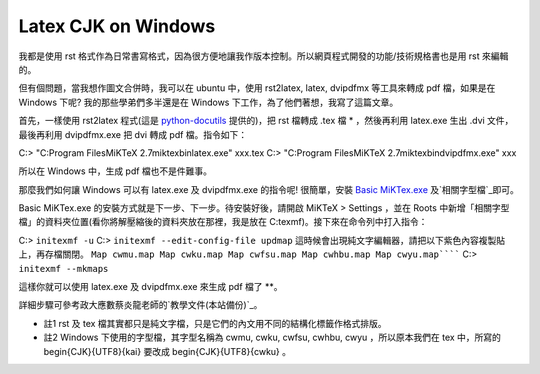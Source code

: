 Latex CJK on Windows
================================================================================

我都是使用 rst 格式作為日常書寫格式，因為很方便地讓我作版本控制。所以網頁程式開發的功能/技術規格書也是用 rst 來編輯的。

但有個問題，當我想作圖文合併時，我可以在 ubuntu 中，使用 rst2latex, latex, dvipdfmx 等工具來轉成 pdf 檔，如果是在
Windows 下呢? 我的那些學弟們多半還是在 Windows 下工作，為了他們著想，我寫了這篇文章。

首先，一樣使用 rst2latex 程式(這是 `python-docutils`_ 提供的)，把 rst 檔轉成 .tex 檔 * ，然後再利用
latex.exe 生出 .dvi 文件，最後再利用 dvipdfmx.exe 把 dvi 轉成 pdf 檔。指令如下：

C:\> "C:\Program Files\MiKTeX 2.7\miktex\bin\latex.exe" xxx.tex
C:\> "C:\Program Files\MiKTeX 2.7\miktex\bin\dvipdfmx.exe" xxx

所以在 Windows 中，生成 pdf 檔也不是件難事。

那麼我們如何讓 Windows 可以有 latex.exe 及 dvipdfmx.exe 的指令呢! 很簡單，安裝 `Basic MiKTex.exe`_
及`相關字型檔`_即可。

Basic MiKTex.exe 的安裝方式就是下一步、下一步。待安裝好後，請開啟 MiKTeX > Settings ，並在 Roots
中新增「相關字型檔」的資料夾位置(看你將解壓縮後的資料夾放在那裡，我是放在 C:\texmf)。接下來在命令列中打入指令：

C:\> ``initexmf -u``
C:\> ``initexmf --edit-config-file updmap``
這時候會出現純文字編輯器，請把以下紫色內容複製貼上，再存檔關閉。
``Map cwmu.map
Map cwku.map
Map cwfsu.map
Map cwhbu.map
Map cwyu.map``````
C:\> ``initexmf --mkmaps``

這樣你就可以使用 latex.exe 及 dvipdfmx.exe 來生成 pdf 檔了 **。

詳細步驟可參考政大應數蔡炎龍老師的`教學文件(本站備份)`_。



-   註1 rst 及 tex 檔其實都只是純文字檔，只是它們的內文用不同的結構化標籤作格式排版。
-   註2 Windows 下使用的字型檔，其字型名稱為 cwmu, cwku, cwfsu, cwhbu, cwyu ，所以原本我們在 tex
    中，所寫的 \begin{CJK}{UTF8}{kai} 要改成 \begin{CJK}{UTF8}{cwku} 。

.. _python-docutils: http://docutils.sourceforge.net/
.. _Basic MiKTex.exe: http://miktex.org/
.. _相關字型檔: http://riemann.math.nccu.edu.tw/%7Eyenlung/file/texmf.zip
.. _教學文件(本站備份): http://www.hoamon.info/_d/latex_in_Windows.pdf


.. author:: default
.. categories:: chinese
.. tags:: latex, windows, ubuntu
.. comments::
